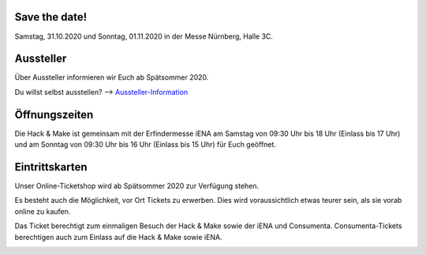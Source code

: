 .. title: Informationen für Besucher
.. slug: besucher
.. date: 2020-01-11 13:15:02 UTC+01:00
.. tags: 
.. category: besucher
.. link: 
.. description: 
.. type: text


.. Seiten-Inhalt

Save the date!
==============

Samstag, 31.10.2020 und Sonntag, 01.11.2020 in der Messe Nürnberg, Halle 3C.


Aussteller
==========

Über Aussteller informieren wir Euch ab Spätsommer 2020.

Du willst selbst ausstellen? --> Aussteller-Information_

Öffnungszeiten
===============

Die Hack & Make ist gemeinsam mit der Erfindermesse iENA am Samstag von 09:30 Uhr bis 18 Uhr (Einlass bis 17 Uhr)
und am Sonntag von 09:30 Uhr bis 16 Uhr (Einlass bis 15 Uhr) für Euch geöffnet.


Eintrittskarten
================

Unser Online-Ticketshop wird ab Spätsommer 2020 zur Verfügung stehen.

Es besteht auch die Möglichkeit, vor Ort Tickets zu erwerben. Dies wird voraussichtlich etwas teurer sein, als sie vorab online zu kaufen.

Das Ticket berechtigt zum einmaligen Besuch der Hack & Make sowie der iENA und Consumenta. Consumenta-Tickets berechtigen auch zum Einlass
auf die Hack & Make sowie iENA.


.. Link-Ziele


.. _Aussteller-Information: link://slug/aussteller

.. image:: /assets/img/60pxBlank.svg 


